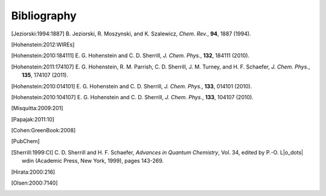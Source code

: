 
.. _`apdx:bib`:

Bibliography
============

.. [Jeziorski:1994:1887]
   B. Jeziorski, R. Moszynski, and K. Szalewicz,
   *Chem. Rev.*, **94**, 1887 (1994).

.. [Hohenstein:2012:WIREs]

.. [Hohenstein:2010:184111]
   E. G. Hohenstein and C. D. Sherrill,
   *J. Chem. Phys.*, **132**, 184111 (2010).

.. [Hohenstein:2011:174107]
   E. G. Hohenstein, R. M. Parrish, C. D. Sherrill, J. M. Turney, and H. F.
   Schaefer, *J. Chem. Phys.*, **135**, 174107 (2011).

.. [Hohenstein:2010:014101]
   E. G. Hohenstein and C. D. Sherrill,
   *J. Chem. Phys.*, **133**, 014101 (2010).

.. [Hohenstein:2010:104107]
   E. G. Hohenstein and C. D. Sherrill,
   *J. Chem. Phys.*, **133**, 104107 (2010).

.. [Misquitta:2009:201]

.. [Papajak:2011:10]

.. [Cohen:GreenBook:2008]

.. [PubChem]

.. [Sherrill:1999:CI]
   C. D. Sherrill and H. F. Schaefer,
   *Advances in Quantum Chemistry*, Vol. 34, edited by P.-O. L\ |o_dots| wdin
   (Academic Press, New York, 1999), pages 143-269.

.. [Hirata:2000:216]

.. [Olsen:2000:7140]

